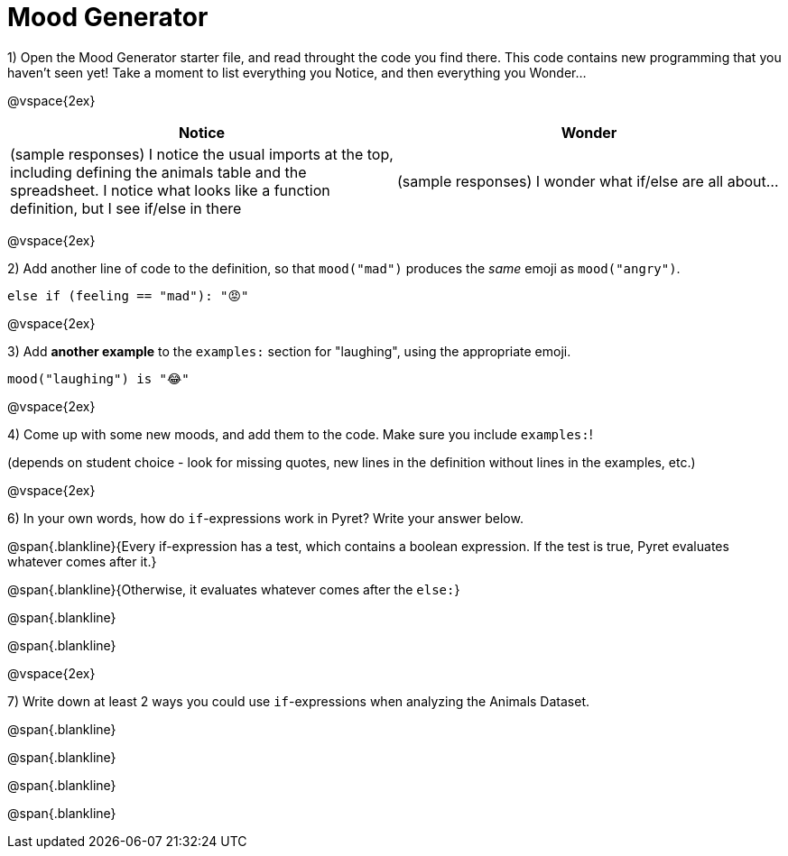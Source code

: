 = Mood Generator

1) Open the Mood Generator starter file, and read throught the code you find there. This code contains new programming that you haven't seen yet! Take a moment to list everything you Notice, and then everything you Wonder...

@vspace{2ex}

[cols="^1,^1", options="header"]
|===
| *Notice* 		| *Wonder*
| (sample responses) I notice the usual imports at the top, including defining the animals table and the spreadsheet. I notice what looks like a function definition, but I see if/else in there
| (sample responses) I wonder what if/else are all about...
|===

@vspace{2ex}

2) Add another line of code to the definition, so that  `mood("mad")` produces the _same_ emoji as `mood("angry")`.

`else if (feeling == "mad"): "😡"`

@vspace{2ex}

3) Add *another example* to the  `examples:` section for "laughing", using the appropriate emoji.

`mood("laughing") is "😂"`

@vspace{2ex}

4) Come up with some new moods, and add them to the code. Make sure you include `examples:`!

(depends on student choice - look for missing quotes, new lines in the definition without lines in the examples, etc.)

@vspace{2ex}

6) In your own words, how do  `if`-expressions work in Pyret? Write your answer below.

@span{.blankline}{Every if-expression has a test, which contains a boolean expression. If the test is true, Pyret evaluates whatever comes after it.}

@span{.blankline}{Otherwise, it evaluates whatever comes after the  `else:`}

@span{.blankline}

@span{.blankline}

@vspace{2ex}

7) Write down at least 2 ways you could use `if`-expressions when analyzing the Animals Dataset.

@span{.blankline}

@span{.blankline}

@span{.blankline}

@span{.blankline}
